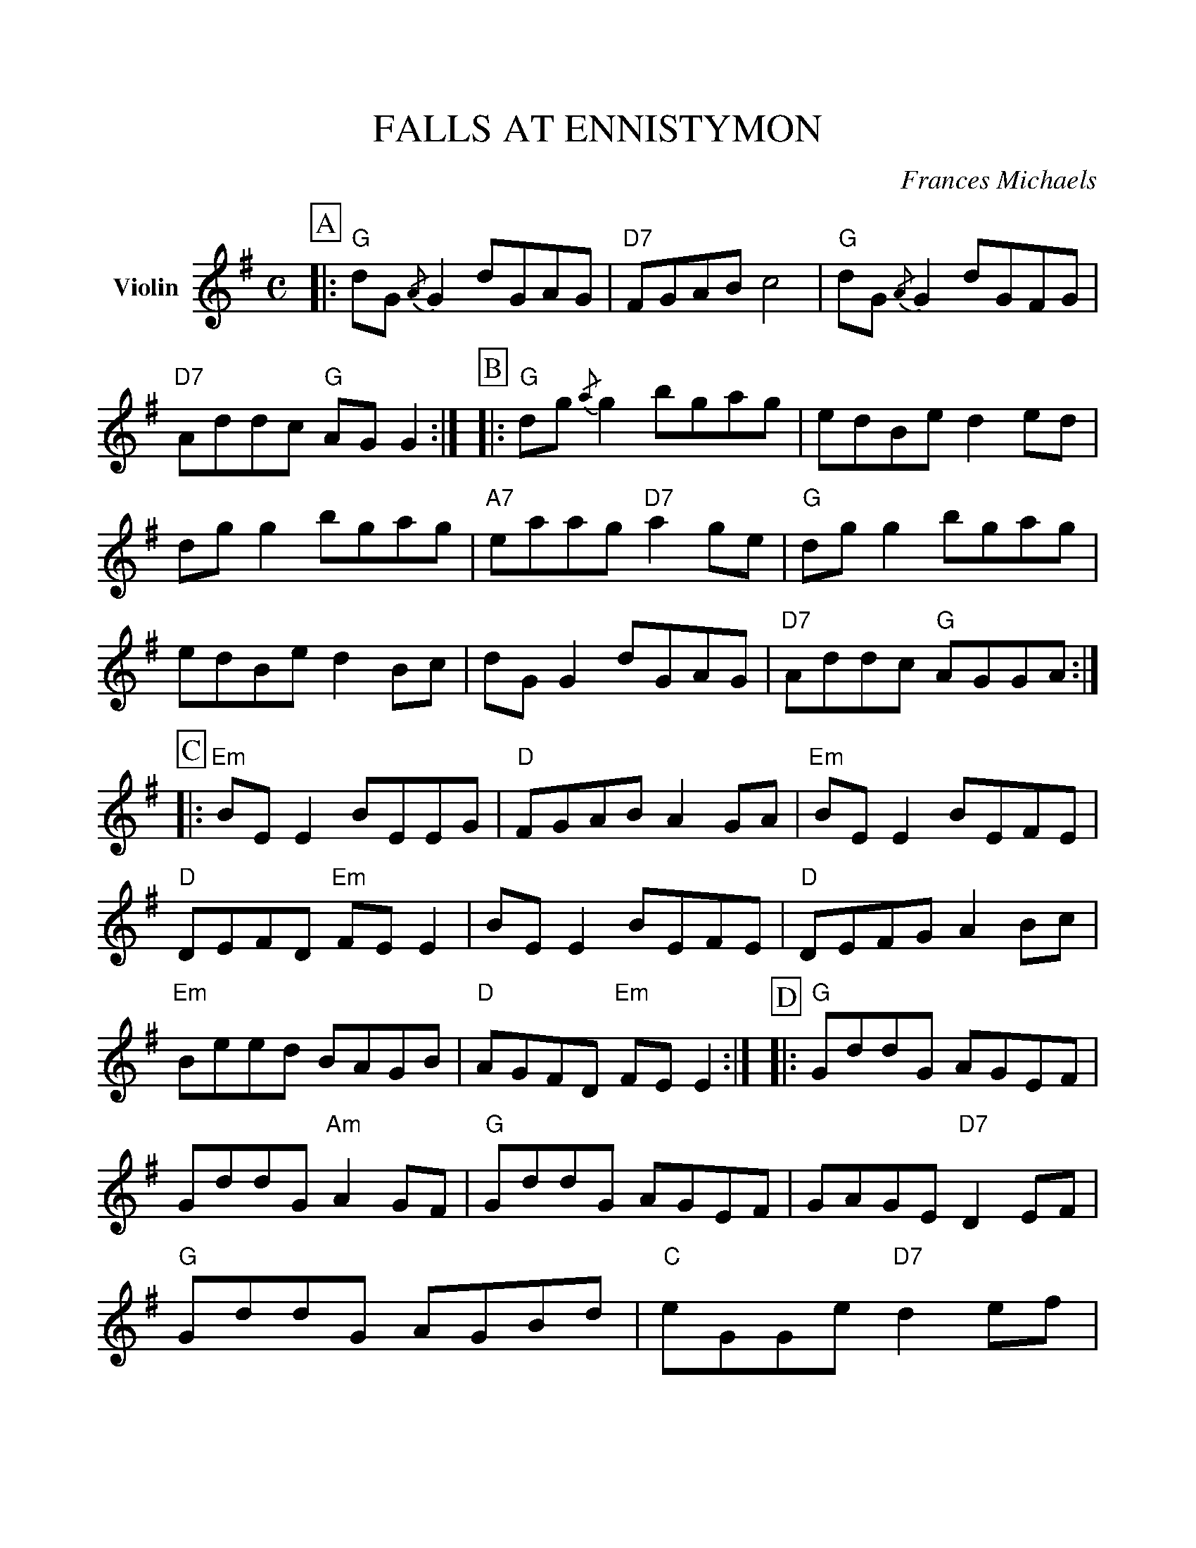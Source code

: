 %Scale the output
%%scale 1.0
%format bracinho.fmt
%%format dulcimer.fmt
%format chordsGCEA.fmt
%%titletrim false
% %%header Some header text
% %%footer "Copyright \u00A9 2012 Example of Copyright"
%%staffsep 25pt %between systems
%%sysstaffsep 25pt %between staves of a system
X:1
T:FALLS AT ENNISTYMON
C:Frances Michaels
M:C    %(3/4, 4/4, 6/8)
L:1/8    %(1/8, 1/4)
V:1 clef=treble name="Violin"
%%continueall 1
%%partsbox 1
%%writehistory 1
K:G    %(D, C)
P:A
|:"G"dG {/A}G2 dGAG|"D7"FGAB c4|"G"dG {/A}G2 dGFG|"D7"Addc "G"AG G2:|
P:B
|:"G"dg {/a}g2 bgag|edBe d2 ed|dg g2 bgag|"A7"eaag "D7"a2 ge
| "G"dg g2 bgag|edBe d2 Bc|dG G2 dGAG|"D7"Addc "G"AGGA:|
P:C
|:"Em"BE E2 BEEG|"D"FGAB A2 GA|"Em"BE E2 BEFE|"D"DEFD "Em"FE E2
|BE E2 BEFE|"D"DEFG A2 Bc|"Em"Beed BAGB|"D"AGFD "Em"FE E2:|
P:D
|:"G"GddG AGEF|GddG "Am"A2 GF|"G"GddG AGEF|GAGE "D7"D2 EF
|"G"GddG AGBd|"C"eGGe "D7"d2 ef|"G"gbgd "Am"edBA|"G"G2 G2 G2 z2:||
